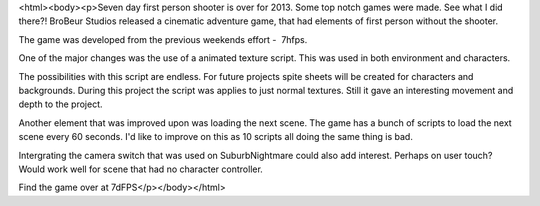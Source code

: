 <html><body><p>Seven day first person shooter is over for 2013. Some top notch games were made. See what I did there?!
BroBeur Studios released a cinematic adventure game, that had elements of first person without the shooter.

The game was developed from the previous weekends effort -  7hfps. 

One of the major changes was the use of a animated texture script. This was used in both environment and characters. 

The possibilities with this script are endless. For future projects spite sheets will be created for characters and backgrounds. During this project the script was applies to just normal textures. Still it gave an interesting movement and depth to the project.

Another element that was improved upon was loading the next scene. The game has a bunch of scripts to load the next scene every 60 seconds. I'd like to improve on this as 10 scripts all doing the same thing is bad. 

Intergrating the camera switch that was used on SuburbNightmare could also add interest. Perhaps on user touch? Would work well for scene that had no character controller. 

Find the game over at 7dFPS</p></body></html>